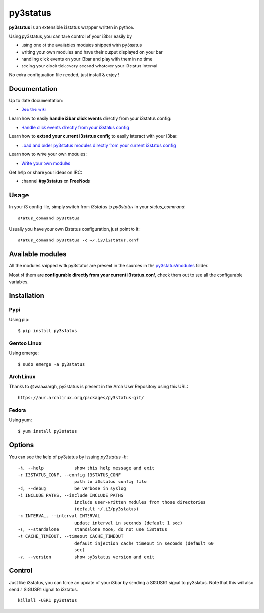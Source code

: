 *********
py3status
*********
|version|

.. |version| image:: https://pypip.in/version/py3status/badge.png

**py3status** is an extensible i3status wrapper written in python.

Using py3status, you can take control of your i3bar easily by:

- using one of the availables modules shipped with py3status
- writing your own modules and have their output displayed on your bar
- handling click events on your i3bar and play with them in no time
- seeing your clock tick every second whatever your i3status interval

No extra configuration file needed, just install & enjoy !

Documentation
=============
Up to date documentation:

- `See the wiki <https://github.com/ultrabug/py3status/wiki>`_

Learn how to easily **handle i3bar click events** directly from your i3status config:

- `Handle click events directly from your i3status config <https://github.com/ultrabug/py3status/wiki/Handle-click-events-directly-from-your-i3status-config>`_

Learn how to **extend your current i3status config** to easily interact with your i3bar:

- `Load and order py3status modules directly from your current i3status config <https://github.com/ultrabug/py3status/wiki/Load-and-order-py3status-modules-directly-from-your-current-i3status-config>`_

Learn how to write your own modules:

- `Write your own modules <https://github.com/ultrabug/py3status/wiki/Write-your-own-modules>`_

Get help or share your ideas on IRC:

- channel **#py3status** on **FreeNode**

Usage
=====
In your i3 config file, simply switch from `i3status` to `py3status` in your `status_command`:
::
    status_command py3status

Usually you have your own i3status configuration, just point to it:
::
    status_command py3status -c ~/.i3/i3status.conf

Available modules
=================
All the modules shipped with py3status are present in the sources in the `py3status/modules <https://github.com/ultrabug/py3status/tree/master/py3status/modules>`_ folder.

Most of them are **configurable directly from your current i3status.conf**, check them out to see all the configurable variables.

Installation
============
Pypi
----
Using pip:
::
    $ pip install py3status

Gentoo Linux
------------
Using emerge:
::
    $ sudo emerge -a py3status

Arch Linux
----------
Thanks to @waaaaargh, py3status is present in the Arch User Repository using this URL:
::
    https://aur.archlinux.org/packages/py3status-git/

Fedora
------
Using yum:
::
    $ yum install py3status

Options
=======
You can see the help of py3status by issuing `py3status -h`:
::
    -h, --help            show this help message and exit
    -c I3STATUS_CONF, --config I3STATUS_CONF
                          path to i3status config file
    -d, --debug           be verbose in syslog
    -i INCLUDE_PATHS, --include INCLUDE_PATHS
                          include user-written modules from those directories
                          (default ~/.i3/py3status)
    -n INTERVAL, --interval INTERVAL
                          update interval in seconds (default 1 sec)
    -s, --standalone      standalone mode, do not use i3status
    -t CACHE_TIMEOUT, --timeout CACHE_TIMEOUT
                          default injection cache timeout in seconds (default 60
                          sec)
    -v, --version         show py3status version and exit

Control
=======
Just like i3status, you can force an update of your i3bar by sending a SIGUSR1 signal to py3status.
Note that this will also send a SIGUSR1 signal to i3status.
::
    killall -USR1 py3status
